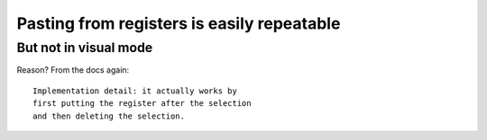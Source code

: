 Pasting from registers is easily repeatable
===========================================

But not in visual mode
----------------------

Reason? From the docs again::

    Implementation detail: it actually works by
    first putting the register after the selection
    and then deleting the selection.
